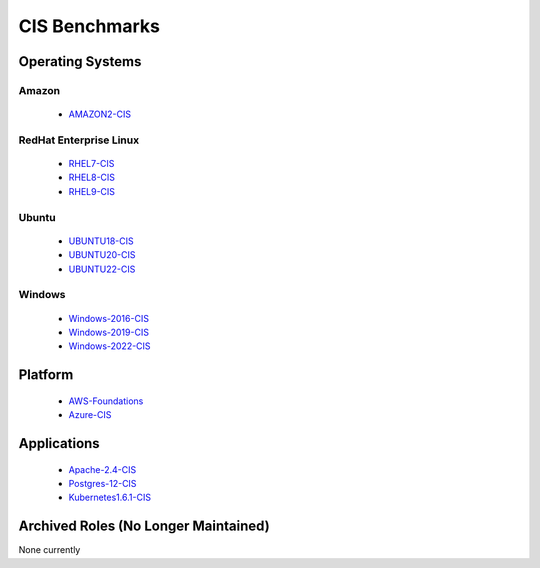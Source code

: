 CIS Benchmarks
--------------

Operating Systems
^^^^^^^^^^^^^^^^^

Amazon
~~~~~~
  - AMAZON2-CIS_

RedHat Enterprise Linux
~~~~~~~~~~~~~~~~~~~~~~~

  - RHEL7-CIS_
  - RHEL8-CIS_
  - RHEL9-CIS_

Ubuntu
~~~~~~

  - UBUNTU18-CIS_
  - UBUNTU20-CIS_
  - UBUNTU22-CIS_

Windows
~~~~~~~

  - Windows-2016-CIS_
  - Windows-2019-CIS_
  - Windows-2022-CIS_

Platform
^^^^^^^^

  - AWS-Foundations_
  - Azure-CIS_

Applications
^^^^^^^^^^^^

  - Apache-2.4-CIS_
  - Postgres-12-CIS_
  - Kubernetes1.6.1-CIS_


Archived Roles (No Longer Maintained)
^^^^^^^^^^^^^^^^^^^^^^^^^^^^^^^
None currently

.. _AMAZON2-CIS: https://github.com/ansible-lockdown/AMAZON2-CIS
.. _RHEL7-CIS: https://github.com/ansible-lockdown/RHEL7-CIS
.. _RHEL8-CIS: https://github.com/ansible-lockdown/RHEL8-CIS
.. _RHEL9-CIS: https://github.com/ansible-lockdown/RHEL9-CIS
.. _UBUNTU18-CIS: https://github.com/ansible-lockdown/UBUNTU18-CIS
.. _UBUNTU20-CIS: https://github.com/ansible-lockdown/UBUNTU20-CIS
.. _UBUNTU22-CIS: https://github.com/ansible-lockdown/UBUNTU22-CIS


.. _Windows-2016-CIS: https://github.com/ansible-lockdown/Windows-2016-CIS
.. _Windows-2019-CIS: https://github.com/ansible-lockdown/Windows-2019-CIS
.. _Windows-2022-CIS: https://github.com/ansible-lockdown/Windows-2022-CIS

.. _Cisco-IOS-L2S: https://github.com/ansible-lockdown/CISCO-IOS-L2S-STIG
.. _AWS-Foundations: https://github.com/ansible-lockdown/AWS-FOUNDATIONS-CIS
.. _Azure-CIS: https://github.com/ansible-lockdown/AZURE-CIS

.. _Apache-2.4-CIS: https://github.com/ansible-lockdown/APACHE-2.4-CIS
.. _Postgres-12-CIS: https://github.com/ansible-lockdown/POSTGRES-12-CIS
.. _Kubernetes1.6.1-CIS: https://github.com/ansible-lockdown/Kubernetes1.6.1-CIS
